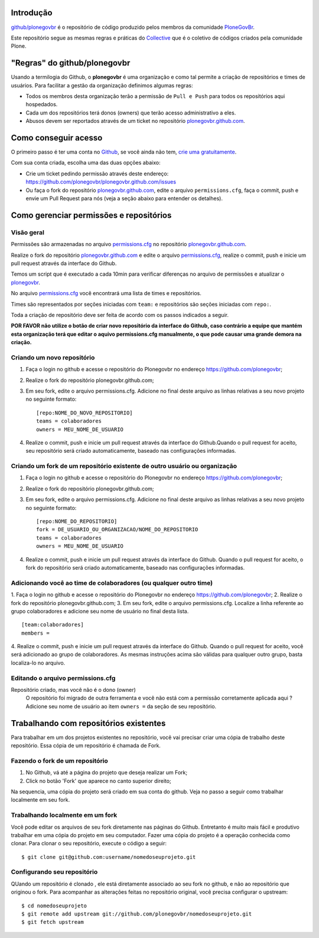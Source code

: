 Introdução
============

`github/plonegovbr`_ é o repositório de código produzido pelos membros da 
comunidade  `PloneGovBr <http://plone.org.br/gov>`_.

Este repositório segue as mesmas regras e práticas do 
`Collective <https://github.com/collective>`_ que é o coletivo de códigos 
criados pela comunidade Plone.

"Regras" do github/plonegovbr
===============================

Usando a termilogia do Github, o **plonegovbr** é uma organização e como tal
permite a criação de repositórios e times de usuários. Para facilitar a gestão
da organização definimos algumas regras:

- Todos os membros desta organização terão a permissão de ``Pull e Push`` para
  todos os repositórios aqui hospedados.
- Cada um dos repositórios terá donos (owners) que terão acesso 
  administrativo a eles.
- Abusos devem ser reportados através de um ticket no repositório 
  `plonegovbr.github.com`_.

Como conseguir acesso
========================

O primeiro passo é ter uma conta no `Github <https://github.com/>`_,
se você ainda não tem,
`crie uma gratuitamente <https://github.com/signup/free>`_.

Com sua conta criada, escolha uma das duas opções abaixo:

* Crie um ticket pedindo permissão através deste endereço:
  https://github.com/plonegovbr/plonegovbr.github.com/issues

* Ou faça o fork do repositório `plonegovbr.github.com`_, edite o arquivo
  ``permissions.cfg``, faça o commit, push e envie um Pull Request para nós
  (veja a seção abaixo para entender os detalhes).


Como gerenciar permissões e repositórios
==========================================

Visão geral
------------

Permissões são armazenadas no arquivo `permissions.cfg`_ no repositório
`plonegovbr.github.com`_.

Realize o fork do repositório 
`plonegovbr.github.com <https://github.com/plonegovbr/plonegovbr.github.com>`_
e edite o arquivo `permissions.cfg`_, realize o commit, push e inicie um
pull request através da interface do Github. 

Temos um script que é executado a cada 10min para verificar diferenças no
arquivo de permissões e atualizar o 
`plonegovbr <https://github.com/plonegovbr/>`_.

No arquivo `permissions.cfg`_ você encontrará uma lista de times e 
repositórios.

Times são representados por seções iniciadas com ``team:`` e repositórios
são seções iniciadas com ``repo:``.

Toda a criação de repositório deve ser feita de acordo com os passos indicados 
a seguir. 

**POR FAVOR não utilize o botão de criar novo repositório da interface
do Github, caso contrário a equipe que mantém esta organização terá que editar
o aquivo permissions.cfg manualmente, o que pode causar uma grande demora na criação.**


Criando um novo repositório
----------------------------

1. Faça o login no github e acesse o repositório do Plonegovbr no 
   endereço https://github.com/plonegovbr;    
2. Realize o fork do repositório plonegovbr.github.com;    
3. Em seu fork, edite o arquivo permissions.cfg. Adicione
   no final deste arquivo as linhas relativas a seu novo projeto 
   no seguinte formato:
   ::

      [repo:NOME_DO_NOVO_REPOSITORIO]
      teams = colaboradores
      owners = MEU_NOME_DE_USUARIO

4. Realize o commit, push e inicie um pull request através da 
   interface do Github.Quando o pull request for aceito, seu repositório
   será criado automaticamente, baseado nas configurações informadas.


Criando um fork de um repositório existente de outro usuário ou organização
-----------------------------------------------------------------------------

1. Faça o login no github e acesse o repositório do Plonegovbr no 
   endereço https://github.com/plonegovbr;    
2. Realize o fork do repositório plonegovbr.github.com;    
3. Em seu fork, edite o arquivo permissions.cfg. Adicione no final
   deste arquivo as linhas relativas a seu novo projeto no seguinte formato:
   ::

      [repo:NOME_DO_REPOSITORIO]
      fork = DE_USUARIO_OU_ORGANIZACAO/NOME_DO_REPOSITORIO
      teams = colaboradores
      owners = MEU_NOME_DE_USUARIO


4. Realize o commit, push e inicie um pull request através da interface do Github.    
   Quando o pull request for aceito, o fork do repositório será criado automaticamente,
   baseado nas configurações informadas.


Adicionando você ao time de colaboradores (ou qualquer outro time)
--------------------------------------------------------------------
1. Faça o login no github e acesse o repositório do Plonegovbr no 
endereço https://github.com/plonegovbr;
2. Realize o fork do repositório plonegovbr.github.com;    
3. Em seu fork, edite o arquivo permissions.cfg. Localize a linha
referente ao grupo colaboradores e adicione seu nome de usuário no final desta lista.
::

    [team:colaboradores]
    members =


4. Realize o commit, push e inicie um pull request através da interface do Github.    
Quando o pull request for aceito, você será adicionado ao grupo de colaboradores.
As mesmas instruções acima são válidas para qualquer outro grupo, basta localiza-lo no arquivo.


Editando o arquivo permissions.cfg
------------------------------------

Repositório criado, mas você não é o dono (owner)
    O repositório foi migrado de outra ferramenta e você não está com a
    permissão corretamente aplicada aqui ? Adicione seu nome de usuário ao
    item ``owners =`` da seção de seu repositório.


.. _`plonegovbr.github.com`: https://github.com/plonegovbr/plonegovbr.github.com
.. _`permissions.cfg`: https://github.com/plonegovbr/plonegovbr.github.com/blob/master/permissions.cfg
.. _`github/plonegovbr`: http://github.com/plonegovbr


Trabalhando com repositórios existentes
==========================================
Para trabalhar em um dos projetos existentes no repositório, você vai precisar
criar uma cópia de trabalho deste repositório. Essa cópia de um repositório é
chamada de Fork.

Fazendo o fork de um repositório
-----------------------------------

1. No Github, vá até a página do projeto que deseja realizar um Fork;
2. Click no botão 'Fork' que aparece no canto superior direito;

Na sequencia, uma cópia do projeto será criado em sua conta do github.
Veja no passo a seguir como trabalhar localmente em seu fork.

Trabalhando localmente em um fork
-----------------------------------
Você pode editar os arquivos de seu fork diretamente nas páginas do Github.
Entretanto é muito mais fácil e produtivo trabalhar em uma cópia do projeto
em seu computador. Fazer uma cópia do projeto é a operação conhecida como
clonar. Para clonar o seu repositório, execute o código a seguir:
::

    $ git clone git@github.com:username/nomedoseuprojeto.git


Configurando seu repositório
-----------------------------
QUando um repositório é clonado , ele está diretamente associado ao seu fork
no github, e não ao repositório que originou o fork. Para acompanhar as 
alterações feitas no repositório original, você precisa configurar o upstream:
::

    $ cd nomedoseuprojeto
    $ git remote add upstream git://github.com/plonegovbr/nomedoseuprojeto.git
    $ git fetch upstream


